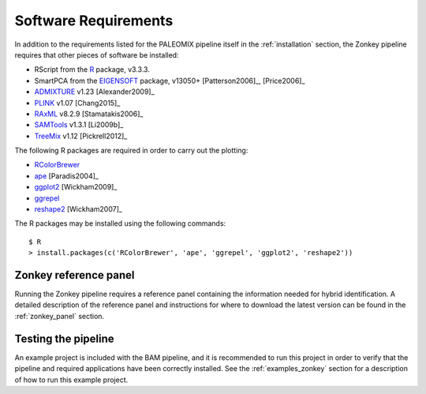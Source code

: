 .. highlight:: bash
.. _zonkey_requirements:


Software Requirements
=====================

In addition to the requirements listed for the PALEOMIX pipeline itself in the :ref:`installation` section, the Zonkey pipeline requires that other pieces of software be installed:

* RScript from the `R`_ package, v3.3.3.
* SmartPCA from the `EIGENSOFT`_ package, v13050+ [Patterson2006]_, [Price2006]_
* `ADMIXTURE`_ v1.23 [Alexander2009]_
* `PLINK`_ v1.07 [Chang2015]_
* `RAxML`_ v8.2.9 [Stamatakis2006]_
* `SAMTools`_ v1.3.1 [Li2009b]_
* `TreeMix`_ v1.12 [Pickrell2012]_

The following R packages are required in order to carry out the plotting:

* `RColorBrewer`_
* `ape`_ [Paradis2004]_
* `ggplot2`_ [Wickham2009]_
* `ggrepel`_
* `reshape2`_ [Wickham2007]_

The R packages may be installed using the following commands::

    $ R
    > install.packages(c('RColorBrewer', 'ape', 'ggrepel', 'ggplot2', 'reshape2'))


Zonkey reference panel
----------------------

Running the Zonkey pipeline requires a reference panel containing the information needed for hybrid identification. A detailed description of the reference panel and instructions for where to download the latest version can be found in the :ref:`zonkey_panel` section.


Testing the pipeline
--------------------

An example project is included with the BAM pipeline, and it is recommended to run this project in order to verify that the pipeline and required applications have been correctly installed. See the :ref:`examples_zonkey` section for a description of how to run this example project.


.. _ADMIXTURE: https://www.genetics.ucla.edu/software/admixture/
.. _EIGENSOFT: http://www.hsph.harvard.edu/alkes-price/software/
.. _PLINK: https://www.cog-genomics.org/plink2
.. _R: http://www.r-base.org/
.. _RAxML: https://github.com/stamatak/standard-RAxML
.. _RColorBrewer: https://cran.r-project.org/web/packages/RColorBrewer/index.html
.. _SAMTools: https://samtools.github.io
.. _TreeMix: http://pritchardlab.stanford.edu/software.html
.. _ape: https://cran.r-project.org/web/packages/ape/index.html
.. _ggrepel: https://cran.r-project.org/web/packages/ggrepel/index.html
.. _ggplot2: https://cran.r-project.org/web/packages/ggplot2/index.html
.. _reshape2: https://cran.r-project.org/web/packages/reshape2/index.html
.. _Brew package manager: http://www.brew.sh
